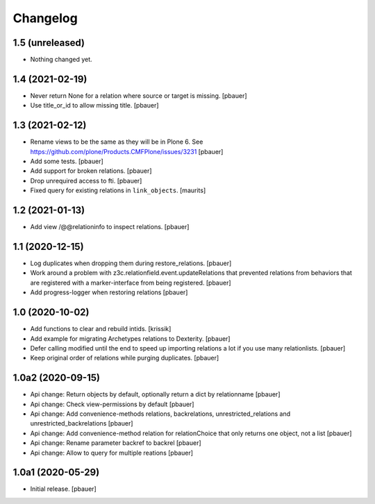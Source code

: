 Changelog
=========


1.5 (unreleased)
----------------

- Nothing changed yet.


1.4 (2021-02-19)
----------------

- Never return None for a relation where source or target is missing.
  [pbauer]

- Use title_or_id to allow missing title.
  [pbauer]


1.3 (2021-02-12)
----------------

- Rename views to be the same as they will be in Plone 6.
  See https://github.com/plone/Products.CMFPlone/issues/3231
  [pbauer]

- Add some tests.
  [pbauer]

- Add support for broken relations.
  [pbauer]

- Drop unrequired access to fti.
  [pbauer]

- Fixed query for existing relations in ``link_objects``.
  [maurits]


1.2 (2021-01-13)
----------------

- Add view /@@relationinfo to inspect relations.
  [pbauer]


1.1 (2020-12-15)
----------------

- Log duplicates when dropping them during restore_relations.
  [pbauer]

- Work around a problem with z3c.relationfield.event.updateRelations that prevented relations from behaviors that are registered with a marker-interface from being registered.
  [pbauer]

- Add progress-logger when restoring relations
  [pbauer]


1.0 (2020-10-02)
----------------

- Add functions to clear and rebuild intids.
  [krissik]

- Add example for migrating Archetypes relations to Dexterity.
  [pbauer]

- Defer calling modified until the end to speed up importing relations a lot if you use many relationlists.
  [pbauer]

- Keep original order of relations while purging duplicates.
  [pbauer]


1.0a2 (2020-09-15)
------------------

- Api change: Return objects by default, optionally return a dict by relationname
  [pbauer]

- Api change: Check view-permissions by default
  [pbauer]

- Api change: Add convenience-methods relations, backrelations, unrestricted_relations and unrestricted_backrelations
  [pbauer]

- Api change: Add convenience-method relation for relationChoice that only returns one object, not a list
  [pbauer]

- Api change: Rename parameter backref to backrel
  [pbauer]

- Api change: Allow to query for multiple reations
  [pbauer]


1.0a1 (2020-05-29)
------------------

- Initial release.
  [pbauer]
